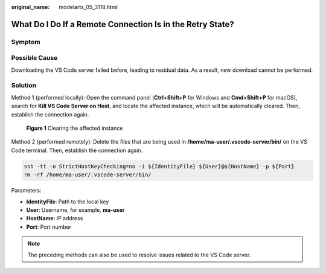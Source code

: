 :original_name: modelarts_05_3118.html

.. _modelarts_05_3118:

What Do I Do If a Remote Connection Is in the Retry State?
==========================================================

Symptom
-------

|image1|

Possible Cause
--------------

Downloading the VS Code server failed before, leading to residual data. As a result, new download cannot be performed.

Solution
--------

Method 1 (performed locally): Open the command panel (**Ctrl+Shift+P** for Windows and **Cmd+Shift+P** for macOS), search for **Kill VS Code Server on Host**, and locate the affected instance, which will be automatically cleared. Then, establish the connection again.


.. figure:: /_static/images/en-us_image_0000002268820529.png
   :alt: **Figure 1** Clearing the affected instance

   **Figure 1** Clearing the affected instance

Method 2 (performed remotely): Delete the files that are being used in **/home/ma-user/.vscode-server/bin/** on the VS Code terminal. Then, establish the connection again.

.. code-block::

   ssh -tt -o StrictHostKeyChecking=no -i ${IdentityFile} ${User}@${HostName} -p ${Port}
   rm -rf /home/ma-user/.vscode-server/bin/

Parameters:

- **IdentityFile**: Path to the local key

- **User**: Username, for example, **ma-user**

- **HostName**: IP address

- **Port**: Port number

.. note::

   The preceding methods can also be used to resolve issues related to the VS Code server.

.. |image1| image:: /_static/images/en-us_image_0000002268740613.png
